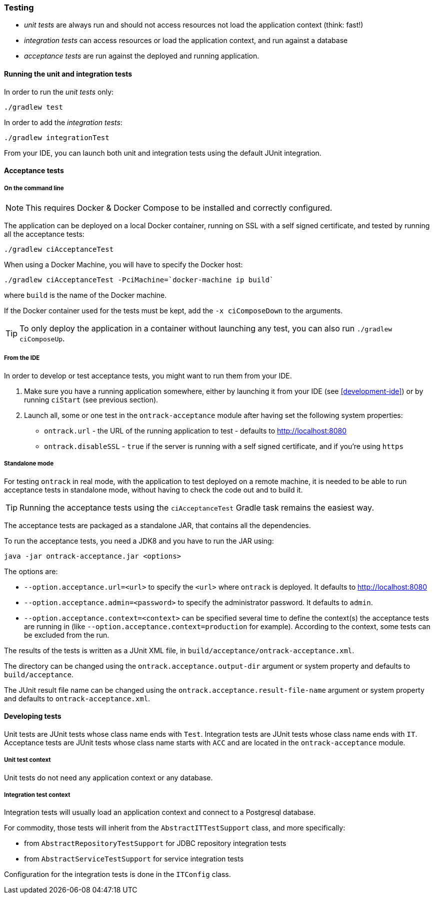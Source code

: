 [[testing]]
=== Testing

* _unit tests_ are always run and should not access resources not load the
application context (think: fast!)
* _integration tests_ can access resources or load the application context,
and run against a database
* _acceptance tests_ are run against the deployed and running application.

[[testing-unit]]
==== Running the unit and integration tests

In order to run the _unit tests_ only:

[source,bash]
----
./gradlew test
----

In order to add the _integration tests_:

[source,bash]
----
./gradlew integrationTest
----

From your IDE, you can launch both unit and integration tests using the default
JUnit integration.

[[testing-acceptance]]
==== Acceptance tests

[[testing-acceptance-cmd]]
===== On the command line

NOTE: This requires Docker & Docker Compose to be installed and correctly
configured.

The application can be deployed on a local Docker container, running on SSL with a self signed certificate, and
tested by running all the acceptance tests:

[source,bash]
----
./gradlew ciAcceptanceTest
----

When using a Docker Machine, you will have to specify the Docker host:

[source,bash]
----
./gradlew ciAcceptanceTest -PciMachine=`docker-machine ip build`
----

where `build` is the name of the Docker machine.

If the Docker container used for the tests must be kept, add the `-x ciComposeDown`
to the arguments.

TIP: To only deploy the application in a container without launching any test,
you can also run `./gradlew ciComposeUp`.

[[testing-acceptance-ide]]
===== From the IDE

In order to develop or test acceptance tests, you might want to run them from
your IDE.

1. Make sure you have a running application somewhere, either by launching it
from your IDE (see <<development-ide>>) or by running `ciStart` (see previous
section).

2. Launch all, some or one test in the `ontrack-acceptance` module after having
set the following system properties:

** `ontrack.url` - the URL of the running application to test - defaults to
   http://localhost:8080
** `ontrack.disableSSL` - `true` if the server is running with a self signed
certificate, and if you're using `https`

[[testing-acceptance-sa]]
===== Standalone mode

For testing `ontrack` in real mode, with the application to test deployed on a
remote machine, it is needed to be able to run acceptance tests in standalone
mode, without having to check the code out and to build it.

TIP: Running the acceptance tests using the `ciAcceptanceTest` Gradle task
remains the easiest way.

The acceptance tests are packaged as a standalone JAR, that contains all
the dependencies.

To run the acceptance tests, you need a JDK8 and you have to run the JAR using:


[source,bash]
----
java -jar ontrack-acceptance.jar <options>
----

The options are:

* `--option.acceptance.url=<url>` to specify the `<url>` where `ontrack` is deployed. It
defaults to http://localhost:8080
* `--option.acceptance.admin=<password>` to specify the administrator password. It
defaults to `admin`.
* `--option.acceptance.context=<context>` can be specified several time to define the
context(s) the acceptance tests are running in (like
`--option.acceptance.context=production` for example). According to the context, some
tests can be excluded from the run.

The results of the tests is written as a JUnit XML file, in
`build/acceptance/ontrack-acceptance.xml`.

The directory can be changed using the `ontrack.acceptance.output-dir` argument
or system property and defaults to `build/acceptance`.

The JUnit result file name can be changed using the `ontrack.acceptance.result-file-name` argument
or system property and defaults to `ontrack-acceptance.xml`.

[[testing-dev]]
==== Developing tests

Unit tests are JUnit tests whose class name ends with `Test`.
Integration tests are JUnit tests whose class name ends with `IT`.
Acceptance tests are JUnit tests whose class name starts with `ACC` and are
located in the `ontrack-acceptance` module.

[[testing-dev-unit]]
===== Unit test context

Unit tests do not need any application context or any database.

[[testing-dev-it]]
===== Integration test context

Integration tests will usually load an application context and connect to a
Postgresql database.

For commodity, those tests will inherit from the `AbstractITTestSupport` class,
and more specifically:

* from `AbstractRepositoryTestSupport` for JDBC repository integration tests
* from `AbstractServiceTestSupport` for service integration tests

Configuration for the integration tests is done in the `ITConfig` class.
